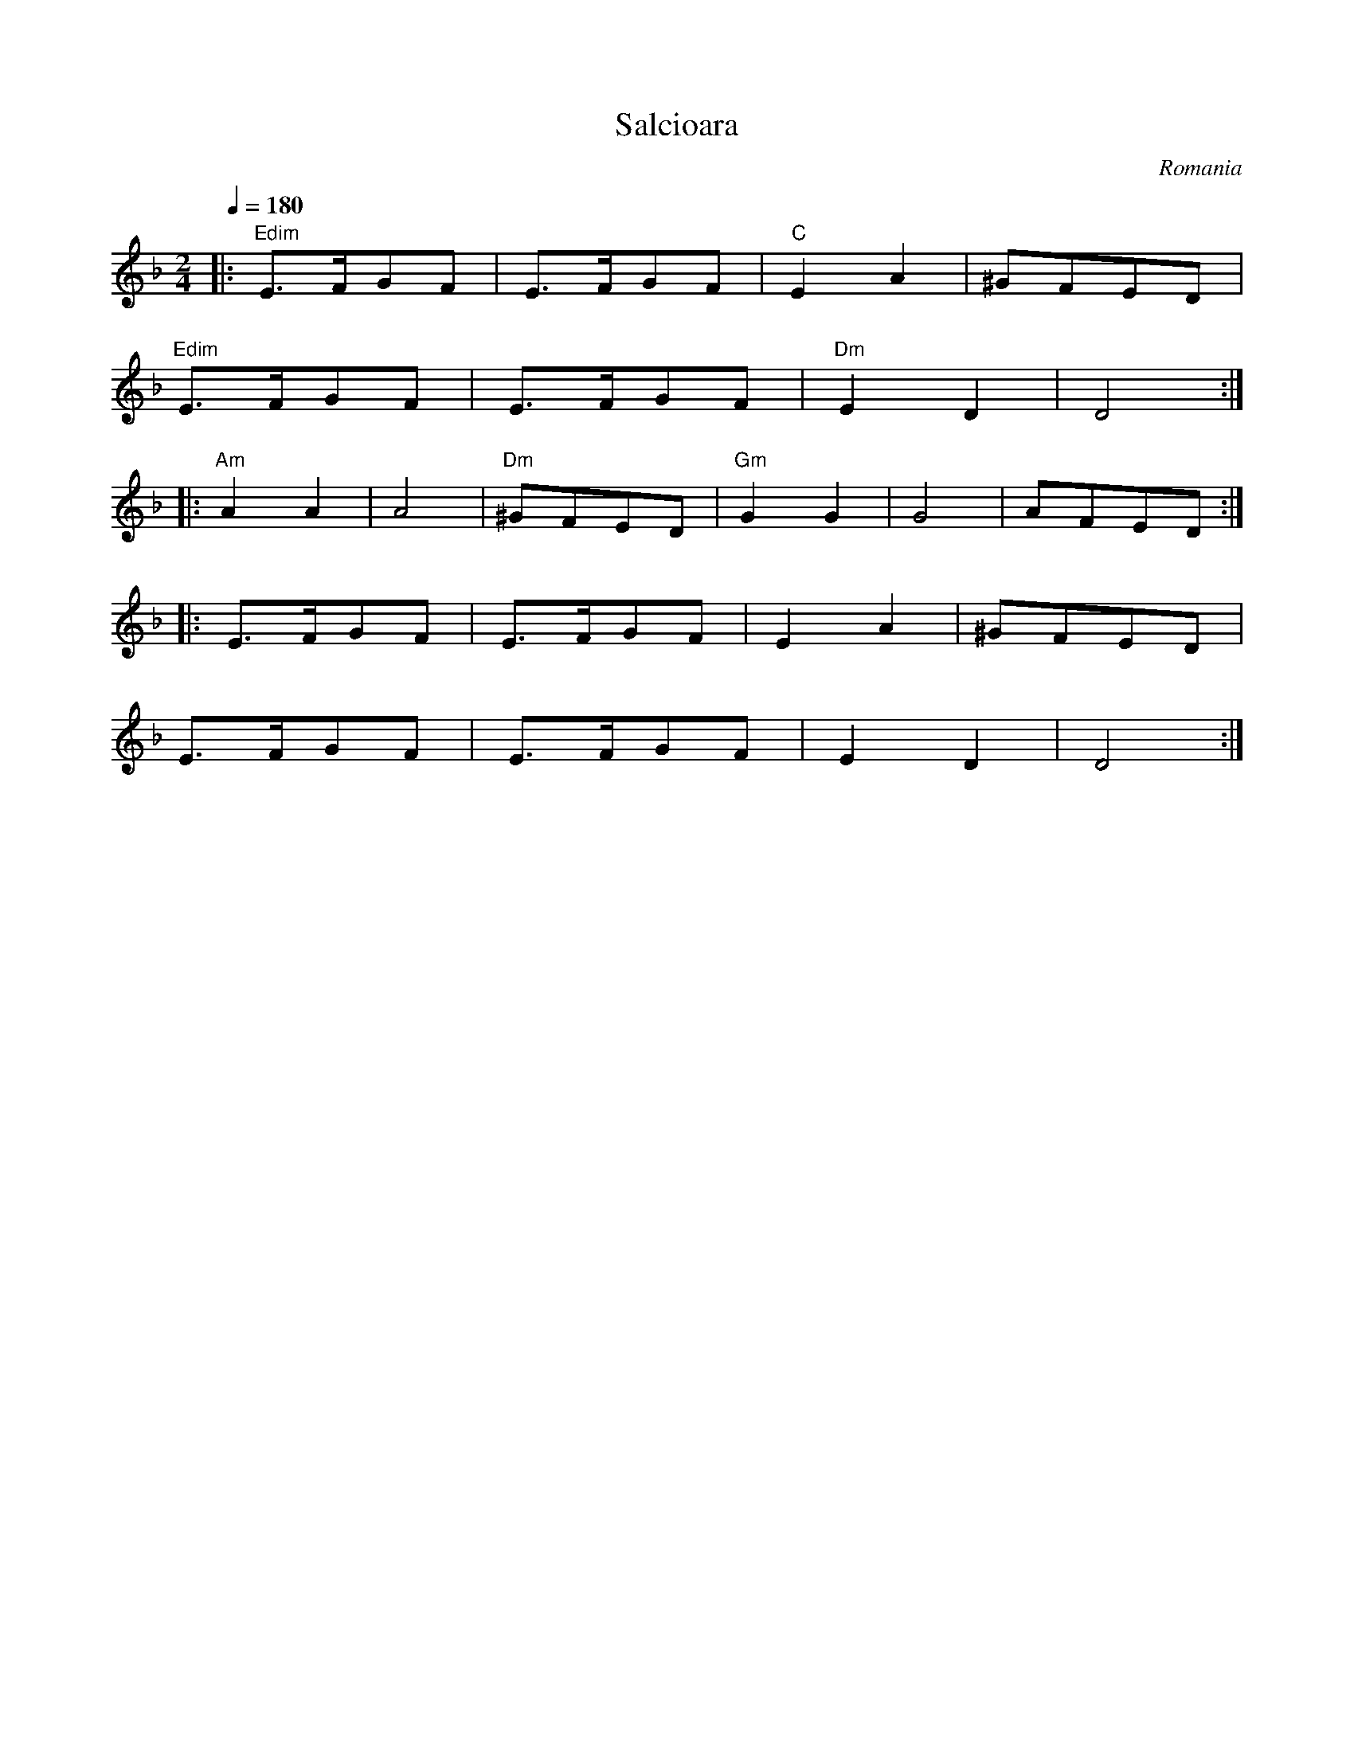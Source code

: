 X: 302
T: Salcioara
O: Romania
M: 2/4
L: 1/8
K: Dm
Q: 1/4=180
%%MIDI gchord hzzzizzz
%%MIDI program 22
%%MIDI chordprog 56
|:"Edim" E3/2F/GF|E3/2F/GF|"C"E2A2  |^GFED   |
  "Edim"E3/2F/GF |E3/2F/GF|"Dm"E2D2 |D4::
%%MIDI gchord hzzzzzzz
  "Am"A2A2       |A4      |"Dm"^GFED|"Gm"G2G2|G4|AFED::
%%MIDI gchord hzzzizzz
  E3/2F/GF       |E3/2F/GF|E2A2     |^GFED   |
  E3/2F/GF       |E3/2F/GF|E2D2     |D4      :|

